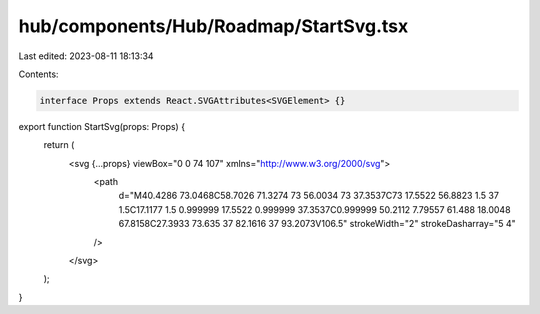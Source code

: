 hub/components/Hub/Roadmap/StartSvg.tsx
=======================================

Last edited: 2023-08-11 18:13:34

Contents:

.. code-block:: tsx

    interface Props extends React.SVGAttributes<SVGElement> {}

export function StartSvg(props: Props) {
  return (
    <svg {...props} viewBox="0 0 74 107" xmlns="http://www.w3.org/2000/svg">
      <path
        d="M40.4286 73.0468C58.7026 71.3274 73 56.0034 73 37.3537C73 17.5522 56.8823 1.5 37 1.5C17.1177 1.5 0.999999 17.5522 0.999999 37.3537C0.999999 50.2112 7.79557 61.488 18.0048 67.8158C27.3933 73.635 37 82.1616 37 93.2073V106.5"
        strokeWidth="2"
        strokeDasharray="5 4"
      />
    </svg>
  );
}


